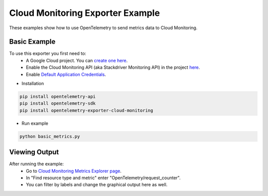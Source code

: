 Cloud Monitoring Exporter Example
=================================

These examples show how to use OpenTelemetry to send metrics data to Cloud Monitoring.


Basic Example
-------------

To use this exporter you first need to:
    * A Google Cloud project. You can `create one here <https://console.cloud.google.com/projectcreate>`_.
    * Enable the Cloud Monitoring API (aka Stackdriver Monitoring API) in the project `here <https://console.cloud.google.com/apis/library?q=cloud_monitoring>`_.
    * Enable `Default Application Credentials <https://developers.google.com/identity/protocols/application-default-credentials>`_.

* Installation

.. code-block:: sh

    pip install opentelemetry-api
    pip install opentelemetry-sdk
    pip install opentelemetry-exporter-cloud-monitoring

* Run example

.. code-block:: sh

    python basic_metrics.py

Viewing Output
--------------------------

After running the example:
    * Go to `Cloud Monitoring Metrics Explorer page <https://console.cloud.google.com/monitoring/metrics-explorer>`_.
    * In "Find resource type and metric" enter "OpenTelemetry/request_counter".
    * You can filter by labels and change the graphical output here as well.